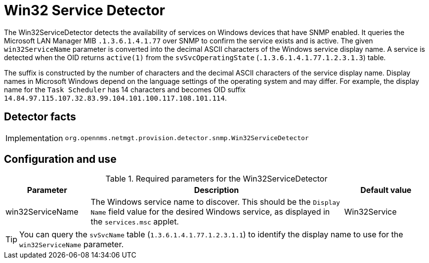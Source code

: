 = Win32 Service Detector
:description: Learn how the Win32ServiceDetector in OpenNMS {page-component-title} detects the availability of services on Windows devices that have SNMP enabled.

The Win32ServiceDetector detects the availability of services on Windows devices that have SNMP enabled.
It queries the Microsoft LAN Manager MIB `.1.3.6.1.4.1.77` over SNMP to confirm the service exists and is active.
The given `win32ServiceName` parameter is converted into the decimal ASCII characters of the Windows service display name.
A service is detected when the OID returns `active(1)` from the `svSvcOperatingState` (`.1.3.6.1.4.1.77.1.2.3.1.3`) table.

The suffix is constructed by the number of characters and the decimal ASCII characters of the service display name.
Display names in Microsoft Windows depend on the language settings of the operating system and may differ.
For example, the display name for the `Task Scheduler` has 14 characters and becomes OID suffix `14.84.97.115.107.32.83.99.104.101.100.117.108.101.114`.

== Detector facts

[options="autowidth"]
|===
| Implementation | `org.opennms.netmgt.provision.detector.snmp.Win32ServiceDetector`
|===

== Configuration and use

.Required parameters for the Win32ServiceDetector
[options="header"]
[cols="1,3,1"]
|===
| Parameter
| Description
| Default value

| win32ServiceName
| The Windows service name to discover.
This should be the `Display Name` field value for the desired Windows service, as displayed in the `services.msc` applet.
| Win32Service
|===

TIP: You can query the `svSvcName` table (`1.3.6.1.4.1.77.1.2.3.1.1`) to identify the display name to use for the `win32ServiceName` parameter.